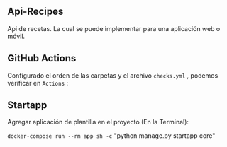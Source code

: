 ** Api-Recipes
Api de recetas. La cual se puede implementar para una aplicación web o móvil.

** GitHub Actions

Configurado el orden de las carpetas y el archivo =checks.yml= , podemos verificar en =Actions= :

[[https://i.ibb.co/rcFsQYJ/actions.png]]

** Startapp 

Agregar aplicación de plantilla en el proyecto (En la Terminal): 

=docker-compose run --rm app sh -c= "python manage.py startapp core"
